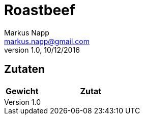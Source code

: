 = Roastbeef
:author: Markus Napp
:email: markus.napp@gmail.com
:revnumber: 1.0
:revdate: 10/12/2016
:imagesdir: images
:toc-title: Inhalt
:icons: font
:stylesheet: ../monospace.css

<<<

++++
<script src="https://use.fontawesome.com/96d0595752.js"></script>
++++

== Zutaten

[options="header",cols="25,75"]
|===
|Gewicht |Zutat
